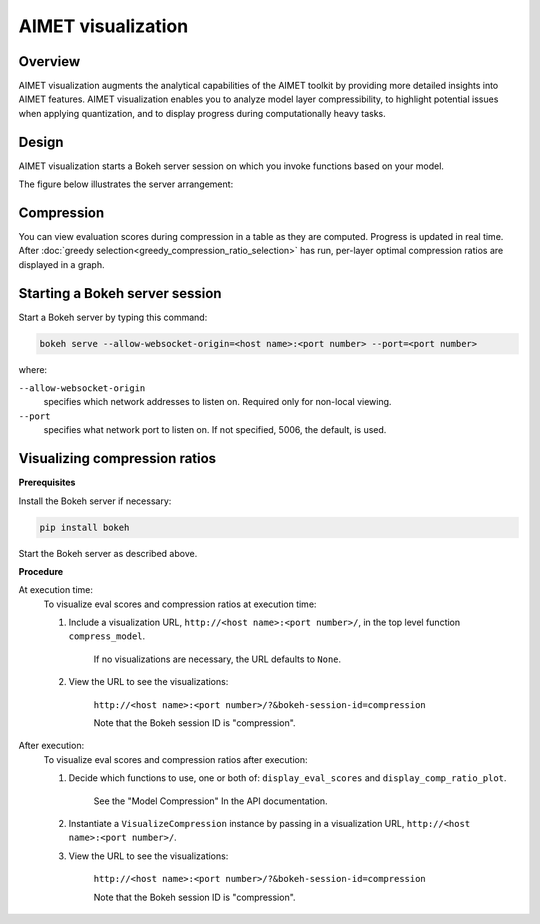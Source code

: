 ###################
AIMET visualization
###################

Overview
========

AIMET visualization augments the analytical capabilities of the AIMET toolkit by providing more
detailed insights into AIMET features. AIMET visualization enables you to analyze model layer
compressibility, to highlight potential issues when applying quantization, and to display progress
during computationally heavy tasks.

Design
======

AIMET visualization starts a Bokeh server session on which you invoke functions based on your model.

The figure below illustrates the server arrangement:

.. image:: ../../../images/vis_1.png

Compression
===========

You can view evaluation scores during compression in a table as they are computed. Progress is updated in real time. After :doc:`greedy selection<greedy_compression_ratio_selection>` has run, per-layer optimal compression ratios are displayed in a graph.

.. image:: ../../../images/vis_4.png

.. image:: ../../../images/vis_5.png

.. image:: ../../../images/vis_6.png

.. image:: ../../../images/vis_7.png


Starting a Bokeh server session
===============================

Start a Bokeh server by typing this command:

.. code-block::

    bokeh serve --allow-websocket-origin=<host name>:<port number> --port=<port number>

where:

``--allow-websocket-origin``
    specifies which network addresses to listen on. Required only for non-local viewing.

``--port``
    specifies what network port to listen on. If not specified, 5006, the default, is used.

Visualizing compression ratios
==============================

**Prerequisites**

Install the Bokeh server if necessary:

.. code-block::

    pip install bokeh

Start the Bokeh server as described above.

**Procedure**

At execution time:
    To visualize eval scores and compression ratios at execution time:

    #. Include a visualization URL, ``http://<host name>:<port number>/``, in the top level function ``compress_model``.

        If no visualizations are necessary, the URL defaults to ``None``.

    #. View the URL to see the visualizations:

        ``http://<host name>:<port number>/?&bokeh-session-id=compression``

        Note that the Bokeh session ID is "compression".

After execution:
    To visualize eval scores and compression ratios after execution:

    #. Decide which functions to use, one or both of:  ``display_eval_scores`` and ``display_comp_ratio_plot``.

        See the "Model Compression" In the API documentation.

    #. Instantiate a ``VisualizeCompression`` instance by passing in a visualization URL, ``http://<host name>:<port number>/``.

    #. View the URL to see the visualizations:

        ``http://<host name>:<port number>/?&bokeh-session-id=compression``

        Note that the Bokeh session ID is "compression".
